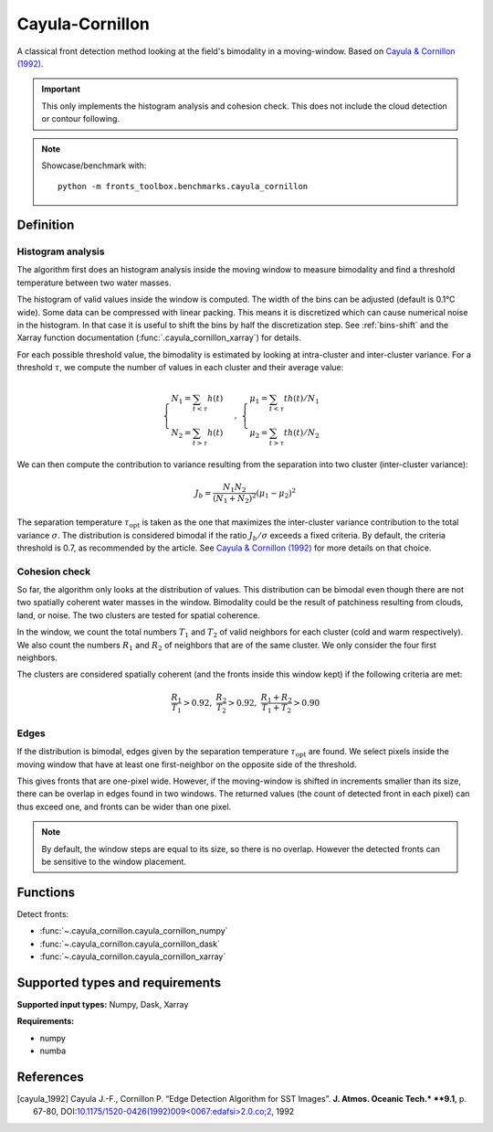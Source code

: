 
****************
Cayula-Cornillon
****************

A classical front detection method looking at the field's bimodality in a
moving-window. Based on |cayula_1992|_.

.. important::

   This only implements the histogram analysis and cohesion check. This does not
   include the cloud detection or contour following.

.. note::

    Showcase/benchmark with::

        python -m fronts_toolbox.benchmarks.cayula_cornillon

Definition
==========

Histogram analysis
------------------

The algorithm first does an histogram analysis inside the moving window to
measure bimodality and find a threshold temperature between two water masses.

The histogram of valid values inside the window is computed. The width of the
bins can be adjusted (default is 0.1°C wide).
Some data can be compressed with linear packing. This means it is discretized
which can cause numerical noise in the histogram. In that case it is useful to
shift the bins by half the discretization step. See :ref:`bins-shift` and the
Xarray function documentation (:func:`.cayula_cornillon_xarray`) for details.

For each possible threshold value, the bimodality is estimated by looking at
intra-cluster and inter-cluster variance. For a threshold :math:`\tau`, we
compute the number of values in each cluster and their average value:

.. math::

    \begin{cases}
    N_1 = \sum_{t<\tau} h(t) \\
    N_2 = \sum_{t>\tau} h(t)
    \end{cases}
    ,\;
    \begin{cases}
    \mu_1 = \sum_{t<\tau} th(t) / N_1 \\
    \mu_2 = \sum_{t>\tau} th(t) / N_2
    \end{cases}

We can then compute the contribution to variance resulting from the separation
into two cluster (inter-cluster variance):

.. math::

   J_b = \frac{N_1 N_2}{(N_1+N_2)^2} (\mu_1 - \mu_2)^2

The separation temperature :math:`\tau_{\text{opt}}` is taken as the one that
maximizes the inter-cluster variance contribution to the total variance
:math:`\sigma`. The distribution is considered bimodal if the ratio :math:`J_b /
\sigma` exceeds a fixed criteria. By default, the criteria threshold is 0.7, as
recommended by the article. See |cayula_1992|_ for more details on that choice.


Cohesion check
--------------

So far, the algorithm only looks at the distribution of values. This
distribution can be bimodal even though there are not two spatially coherent
water masses in the window. Bimodality could be the result of patchiness
resulting from clouds, land, or noise.
The two clusters are tested for spatial coherence.

In the window, we count the total numbers :math:`T_1` and :math:`T_2` of valid
neighbors for each cluster (cold and warm respectively). We also count the
numbers :math:`R_1` and :math:`R_2` of neighbors that are of the same cluster.
We only consider the four first neighbors.

The clusters are considered spatially coherent (and the fronts inside this
window kept) if the following criteria are met:

.. math::

   \frac{R_1}{T_1} > 0.92,\;
   \frac{R_2}{T_2} > 0.92,\;
   \frac{R_1 + R_2}{T_1 + T_2}  > 0.90

Edges
-----

If the distribution is bimodal, edges given by the separation temperature
:math:`\tau_{\text{opt}}` are found. We select pixels inside the moving window
that have at least one first-neighbor on the opposite side of the threshold.

This gives fronts that are one-pixel wide. However, if the moving-window is
shifted in increments smaller than its size, there can be overlap in edges found
in two windows. The returned values (the count of detected front in each pixel)
can thus exceed one, and fronts can be wider than one pixel.

.. note::

    By default, the window steps are equal to its size, so there is no overlap.
    However the detected fronts can be sensitive to the window placement.

Functions
=========

Detect fronts:

- :func:`~.cayula_cornillon.cayula_cornillon_numpy`
- :func:`~.cayula_cornillon.cayula_cornillon_dask`
- :func:`~.cayula_cornillon.cayula_cornillon_xarray`

Supported types and requirements
================================

**Supported input types:** Numpy, Dask, Xarray

**Requirements:**

- numpy
- numba


References
==========

.. [cayula_1992] Cayula J.-F., Cornillon P. “Edge Detection Algorithm for SST
         Images”. **J. Atmos. Oceanic Tech.* **9.1**, p. 67-80,
         DOI:`10.1175/1520-0426(1992)009<0067:edafsi>2.0.co;2
         <https://doi.org/10.1175/1520-0426(1992)009%3c0067:edafsi%3e2.0.co;2>`__,
         1992
.. |cayula_1992| replace:: Cayula & Cornillon (1992)
